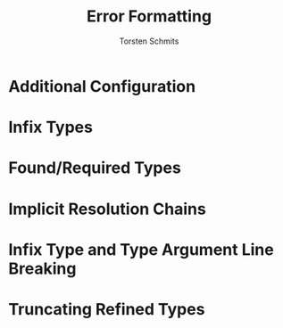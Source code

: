 #+TITLE: Error Formatting
#+AUTHOR: Torsten Schmits
#+CONTRIBUTORS: SethTisue, tek
#+STARTUP: entitiespretty
#+STARTUP: indent
#+STARTUP: overview

* Additional Configuration
* Infix Types
* Found/Required Types
* Implicit Resolution Chains
* Infix Type and Type Argument Line Breaking
* Truncating Refined Types
